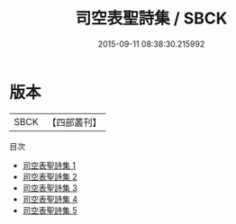 #+TITLE: 司空表聖詩集 / SBCK

#+DATE: 2015-09-11 08:38:30.215992
* 版本
 |      SBCK|【四部叢刊】  |
目次
 - [[file:KR4c0096_001.txt][司空表聖詩集 1]]
 - [[file:KR4c0096_002.txt][司空表聖詩集 2]]
 - [[file:KR4c0096_003.txt][司空表聖詩集 3]]
 - [[file:KR4c0096_004.txt][司空表聖詩集 4]]
 - [[file:KR4c0096_005.txt][司空表聖詩集 5]]
